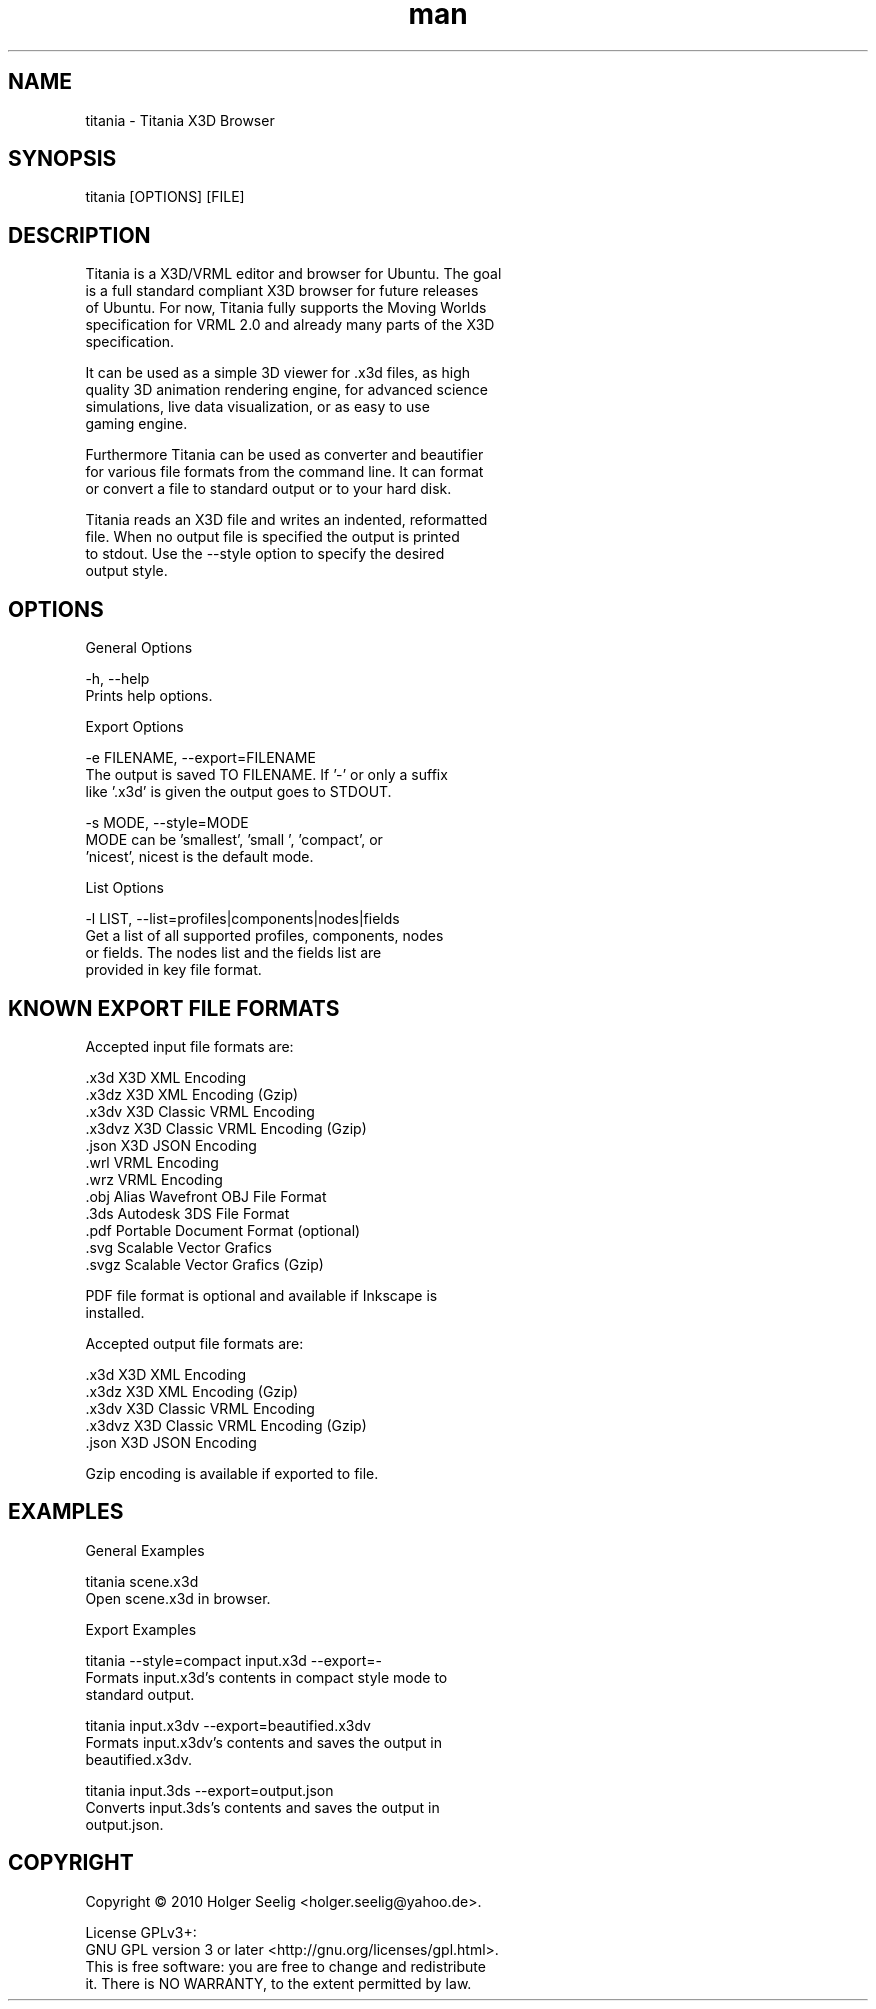 ." Manpage for titania.
." Contact holger.seelig@yahoo.de to correct errors or typos.
.TH man 1 "31 January 2017" "Version 2.0.1" "x3dtidy man page"
.SH NAME

        titania - Titania X3D Browser

.SH SYNOPSIS

        titania [OPTIONS] [FILE]

.SH DESCRIPTION

        Titania is a X3D/VRML editor and browser for Ubuntu. The goal
        is a full standard compliant X3D browser for future releases
        of Ubuntu. For now, Titania fully supports the Moving Worlds
        specification for VRML 2.0 and already many parts of the X3D
        specification.

        It can be used as a simple 3D viewer for .x3d files, as high
        quality 3D animation rendering engine, for advanced science
        simulations, live data visualization, or as easy to use
        gaming engine.

        Furthermore Titania can be used as converter and beautifier
        for various file formats from the command line. It can format
        or convert a file to standard output or to your hard disk.

        Titania reads an X3D file and writes an indented, reformatted
        file. When no output file is specified the output is printed
        to stdout. Use the --style option to specify the desired
        output style.

.SH OPTIONS

General Options

        -h, --help
               Prints help options.

Export Options

        -e FILENAME, --export=FILENAME
               The output is saved TO FILENAME. If '-' or only a suffix
               like '.x3d' is given the output goes to STDOUT.

        -s MODE, --style=MODE
               MODE can be 'smallest', 'small ', 'compact', or
               'nicest', nicest is the default mode.

List Options

        -l LIST, --list=profiles|components|nodes|fields
               Get a list of all supported profiles, components, nodes
               or fields. The nodes list and the fields list are
               provided in key file format.

.SH KNOWN EXPORT FILE FORMATS

Accepted input file formats are:

        .x3d         X3D XML Encoding
        .x3dz        X3D XML Encoding (Gzip)
        .x3dv        X3D Classic VRML Encoding
        .x3dvz       X3D Classic VRML Encoding (Gzip)
        .json        X3D JSON Encoding
        .wrl         VRML Encoding
        .wrz         VRML Encoding
        .obj         Alias Wavefront OBJ File Format
        .3ds         Autodesk 3DS File Format
        .pdf         Portable Document Format (optional)
        .svg         Scalable Vector Grafics
        .svgz        Scalable Vector Grafics (Gzip)

        PDF file format is optional and available if Inkscape is
        installed. 

Accepted output file formats are:

        .x3d         X3D XML Encoding
        .x3dz        X3D XML Encoding (Gzip)
        .x3dv        X3D Classic VRML Encoding
        .x3dvz       X3D Classic VRML Encoding (Gzip)
        .json        X3D JSON Encoding

        Gzip encoding is available if exported to file. 

.SH EXAMPLES

General Examples

        titania scene.x3d
                Open scene.x3d in browser.

Export Examples

        titania --style=compact input.x3d --export=-
                Formats input.x3d's contents in compact style mode to
                standard output.

        titania input.x3dv --export=beautified.x3dv
                Formats input.x3dv's contents and saves the output in
                beautified.x3dv.

        titania input.3ds --export=output.json
                Converts input.3ds's contents and saves the output in
                output.json.

.SH COPYRIGHT

        Copyright © 2010 Holger Seelig <holger.seelig@yahoo.de>.

        License GPLv3+:
        GNU GPL version 3 or later <http://gnu.org/licenses/gpl.html>.
        This is free software: you are free to change and redistribute
        it. There is NO WARRANTY, to the extent permitted by law.
